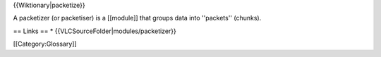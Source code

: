 {{Wiktionary|packetize}}

A packetizer (or packetiser) is a [[module]] that groups data into
''packets'' (chunks).

== Links == \* {{VLCSourceFolder|modules/packetizer}}

[[Category:Glossary]]
